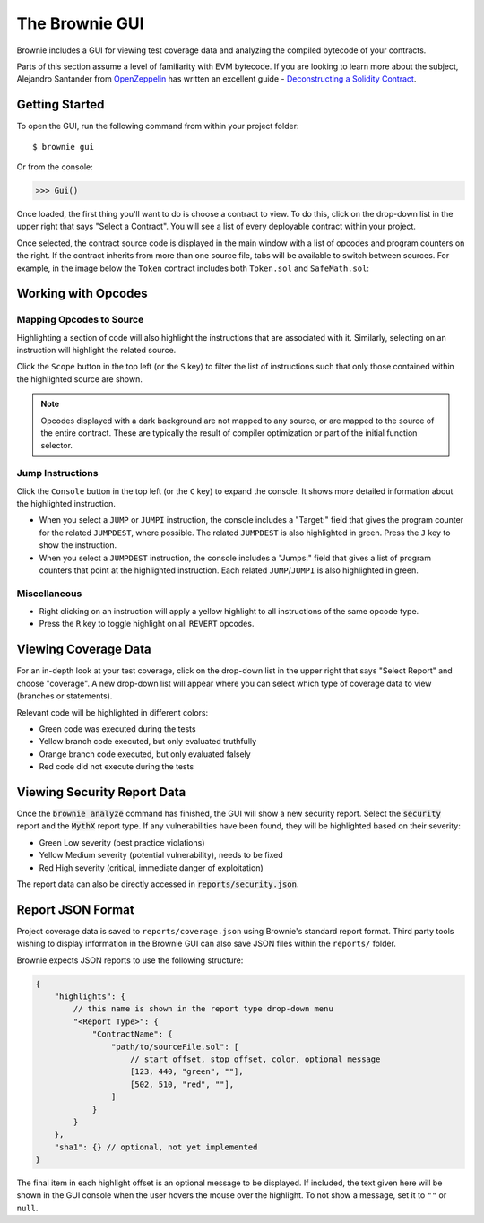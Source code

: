 
.. _gui:

.. raw:: html

    <style>
    .green {background:#228822; color: #ffffff; padding: 2px 5px;}
    .yellow {background:#ff9933; color: #ffffff; padding: 2px 5px;}
    .orange {background:#ff3300; color: #ffffff; padding: 2px 5px;}
    .red {background:#882222; color: #ffffff; padding: 2px 5px;}
    </style>

.. role:: green
.. role:: yellow
.. role:: orange
.. role:: red

===============
The Brownie GUI
===============

Brownie includes a GUI for viewing test coverage data and analyzing the compiled bytecode of your contracts.

Parts of this section assume a level of familiarity with EVM bytecode. If you are looking to learn more about the subject, Alejandro Santander from `OpenZeppelin <https://openzeppelin.com/>`_ has written an excellent guide - `Deconstructing a Solidity Contract <https://blog.openzeppelin.com/deconstructing-a-solidity-contract-part-i-introduction-832efd2d7737/>`_.

Getting Started
===============

To open the GUI, run the following command from within your project folder:

::

    $ brownie gui

Or from the console:

.. code-block:: python

    >>> Gui()

Once loaded, the first thing you'll want to do is choose a contract to view. To do this, click on the drop-down list in the upper right that says "Select a Contract". You will see a list of every deployable contract within your project.

Once selected, the contract source code is displayed in the main window with a list of opcodes and program counters on the right. If the contract inherits from more than one source file, tabs will be available to switch between sources. For example, in the image below the ``Token`` contract includes both ``Token.sol`` and ``SafeMath.sol``:

.. image:: gui1.png
   :alt: The Brownie GUI

Working with Opcodes
====================

Mapping Opcodes to Source
-------------------------

Highlighting a section of code will also highlight the instructions that are associated with it. Similarly, selecting on an instruction will highlight the related source.

Click the ``Scope`` button in the top left (or the ``S`` key) to filter the list of instructions such that only those contained within the highlighted source are shown.

.. note::

    Opcodes displayed with a dark background are not mapped to any source, or are mapped to the source of the entire contract. These are typically the result of compiler optimization or part of the initial function selector.

.. image:: gui2.png
   :alt: Mapping Opcodes to Source

Jump Instructions
-----------------

Click the ``Console`` button in the top left (or the ``C`` key) to expand the console. It shows more detailed information about the highlighted instruction.

* When you select a ``JUMP`` or ``JUMPI`` instruction, the console includes a "Target:" field that gives the program counter for the related ``JUMPDEST``, where possible. The related ``JUMPDEST`` is also highlighted in green. Press the ``J`` key to show the instruction.
* When you select a ``JUMPDEST`` instruction, the console includes a "Jumps:" field that gives a list of program counters that point at the highlighted instruction.  Each related ``JUMP``/``JUMPI`` is also highlighted in green.

.. image:: gui3.png
   :alt: Jump Instructions

Miscellaneous
-------------

* Right clicking on an instruction will apply a yellow highlight to all instructions of the same opcode type.
* Press the ``R`` key to toggle highlight on all ``REVERT`` opcodes.

.. _coverage-gui:

Viewing Coverage Data
=====================

For an in-depth look at your test coverage, click on the drop-down list in the upper right that says "Select Report" and choose "coverage". A new drop-down list will appear where you can select which type of coverage data to view (branches or statements).

Relevant code will be highlighted in different colors:

* :green:`Green` code was executed during the tests
* :yellow:`Yellow` branch code executed, but only evaluated truthfully
* :orange:`Orange` branch code executed, but only evaluated falsely
* :red:`Red` code did not execute during the tests

.. image:: gui4.png
   :alt: Viewing Coverage Data

.. _gui-report-json:


Viewing Security Report Data
============================

Once the :code:`brownie analyze` command has finished, the GUI will show a new security report.
Select the :code:`security` report and the :code:`MythX` report type.
If any vulnerabilities have been found, they will be highlighted based on their severity:

* :green:`Green` Low severity (best practice violations)
* :yellow:`Yellow` Medium severity (potential vulnerability), needs to be fixed
* :red:`Red` High severity (critical, immediate danger of exploitation)

The report data can also be directly accessed in :code:`reports/security.json`.

.. image:: gui5.png
   :alt: Security Report GUI


Report JSON Format
==================

Project coverage data is saved to ``reports/coverage.json`` using Brownie's standard report format. Third party tools wishing to display information in the Brownie GUI can also save JSON files within the ``reports/`` folder.

Brownie expects JSON reports to use the following structure:

.. code-block:: javascript

    {
        "highlights": {
            // this name is shown in the report type drop-down menu
            "<Report Type>": {
                "ContractName": {
                    "path/to/sourceFile.sol": [
                        // start offset, stop offset, color, optional message
                        [123, 440, "green", ""],
                        [502, 510, "red", ""],
                    ]
                }
            }
        },
        "sha1": {} // optional, not yet implemented
    }

The final item in each highlight offset is an optional message to be displayed. If included, the text given here will be shown in the GUI console when the user hovers the mouse over the highlight. To not show a message, set it to ``""`` or ``null``.
